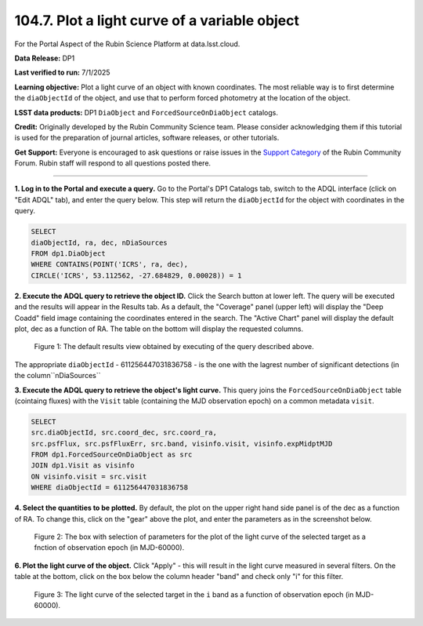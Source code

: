 .. _portal-104-7:

##############################################
104.7. Plot a light curve of a variable object
##############################################

For the Portal Aspect of the Rubin Science Platform at data.lsst.cloud.

**Data Release:** DP1

**Last verified to run:** 7/1/2025

**Learning objective:** Plot a light curve of an object with known coordinates.
The most reliable way is to first determine the ``diaObjectId`` of the object, and use that to perform forced photometry at the location of the object.

**LSST data products:** DP1 ``DiaObject`` and ``ForcedSourceOnDiaObject`` catalogs.

**Credit:** Originally developed by the Rubin Community Science team.
Please consider acknowledging them if this tutorial is used for the preparation of journal articles, software releases, or other tutorials.

**Get Support:** Everyone is encouraged to ask questions or raise issues in the `Support Category <https://community.lsst.org/c/support/6>`_ of the Rubin Community Forum.
Rubin staff will respond to all questions posted there.

----

**1. Log in to the Portal and execute a query.**
Go to the Portal's DP1 Catalogs tab, switch to the ADQL interface (click on "Edit ADQL" tab), and enter the query below.
This step will return the ``diaObjectId`` for the object with coordinates in the query.

.. code-block:: SQL

        SELECT
        diaObjectId, ra, dec, nDiaSources
        FROM dp1.DiaObject
        WHERE CONTAINS(POINT('ICRS', ra, dec),
        CIRCLE('ICRS', 53.112562, -27.684829, 0.00028)) = 1

**2. Execute the ADQL query to retrieve the object ID.**
Click the Search button at lower left.
The query will be executed and the results will appear in the Results tab.
As a default, the "Coverage" panel (upper left) will display the "Deep Coadd" field image containing the coordinates entered in the search.
The "Active Chart" panel will display the default plot, dec as a function of RA.
The table on the bottom will display the requested columns.

.. figure:: ./images/portal-104-7-1.png
    :name: portal-104-1-7
    :alt: Default search results from a query.

    Figure 1: The default results view obtained by executing of the query described above.
The appropriate ``diaObjectId`` - 611256447031836758 - is the one with the lagrest number of significant detections (in the column``nDiaSources``

**3.  Execute the ADQL query to retrieve the object's light curve.**
This query joins the ``ForcedSourceOnDiaObject`` table (cointaing fluxes) with the ``Visit`` table (containing the MJD observation epoch) on a common metadata ``visit``.

.. code-block:: SQL

        SELECT
        src.diaObjectId, src.coord_dec, src.coord_ra,
        src.psfFlux, src.psfFluxErr, src.band, visinfo.visit, visinfo.expMidptMJD
        FROM dp1.ForcedSourceOnDiaObject as src
        JOIN dp1.Visit as visinfo
        ON visinfo.visit = src.visit
        WHERE diaObjectId = 611256447031836758

**4. Select the quantities to be plotted.**
By default, the plot on the upper right hand side panel is of the dec as a function of RA.
To change this, click on the "gear" above the plot, and enter the parameters as in the screenshot below.

.. figure:: ./images/portal-104-7-2.png
    :name: portal-104-7-2
    :width: 500
    :alt: Parameters for the light curve plot

    Figure 2: The box with selection of parameters for the plot of the light curve of the selected target as a fnction of observation epoch (in MJD-60000).

**6. Plot the light curve of the object.**
Click "Apply" - this will result in the light curve measured in several filters.
On the table at the bottom, click on the box below the column header "band" and check only "i" for this filter.

.. figure:: ./images/portal-104-7-3.png
    :name: portal-104-7-3
    :alt: The i-band light curve plot

    Figure 3: The light curve of the selected target in the ``i`` band as a function of observation epoch (in MJD-60000).



